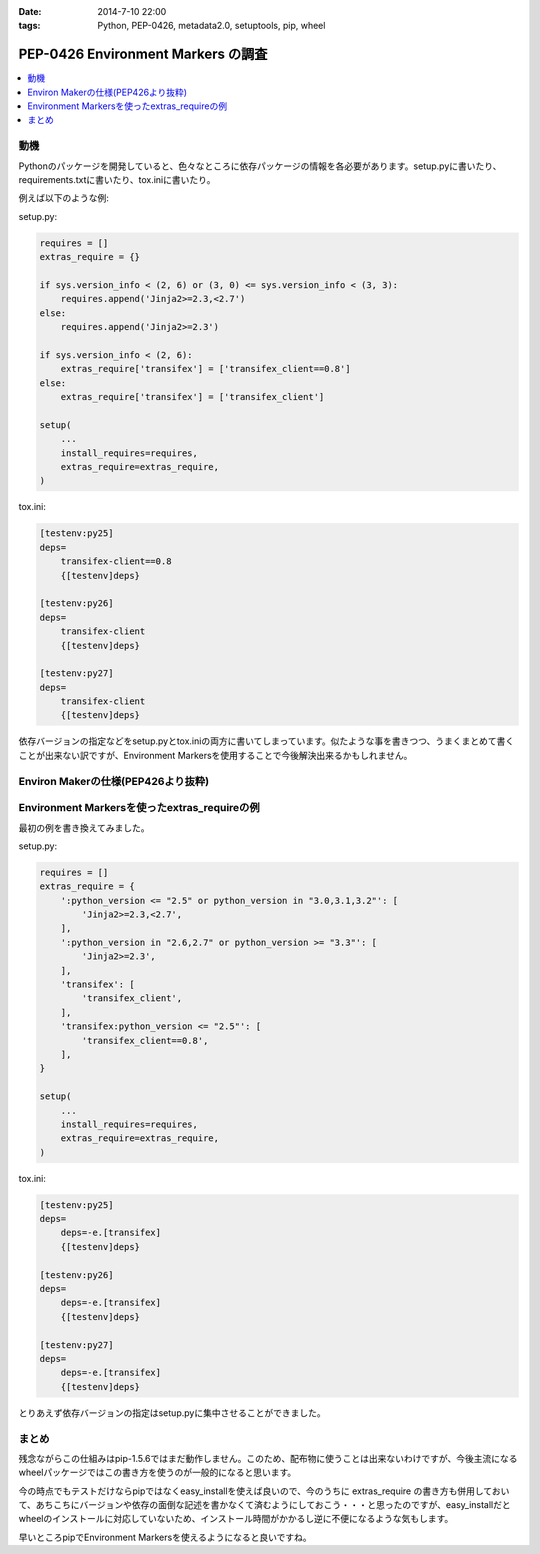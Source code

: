 :date: 2014-7-10 22:00
:tags: Python, PEP-0426, metadata2.0, setuptools, pip, wheel

====================================================================
PEP-0426 Environment Markers の調査
====================================================================

.. contents::
   :local:


動機
======

Pythonのパッケージを開発していると、色々なところに依存パッケージの情報を各必要があります。setup.pyに書いたり、requirements.txtに書いたり、tox.iniに書いたり。

例えば以下のような例:

setup.py:

.. code-block:: python

   requires = []
   extras_require = {}

   if sys.version_info < (2, 6) or (3, 0) <= sys.version_info < (3, 3):
       requires.append('Jinja2>=2.3,<2.7')
   else:
       requires.append('Jinja2>=2.3')

   if sys.version_info < (2, 6):
       extras_require['transifex'] = ['transifex_client==0.8']
   else:
       extras_require['transifex'] = ['transifex_client']

   setup(
       ...
       install_requires=requires,
       extras_require=extras_require,
   )


tox.ini:

.. code-block:: ini

   [testenv:py25]
   deps=
       transifex-client==0.8
       {[testenv]deps}

   [testenv:py26]
   deps=
       transifex-client
       {[testenv]deps}

   [testenv:py27]
   deps=
       transifex-client
       {[testenv]deps}


依存バージョンの指定などをsetup.pyとtox.iniの両方に書いてしまっています。似たような事を書きつつ、うまくまとめて書くことが出来ない訳ですが、Environment Markersを使用することで今後解決出来るかもしれません。

Environ Makerの仕様(PEP426より抜粋)
========================================

.. raw:: html

   <script src="https://gist.github.com/shimizukawa/f853a231a99f8bacea74.js"></script>



Environment Markersを使ったextras_requireの例
=================================================

最初の例を書き換えてみました。

setup.py:

.. code-block:: python

   requires = []
   extras_require = {
       ':python_version <= "2.5" or python_version in "3.0,3.1,3.2"': [
           'Jinja2>=2.3,<2.7',
       ],
       ':python_version in "2.6,2.7" or python_version >= "3.3"': [
           'Jinja2>=2.3',
       ],
       'transifex': [
           'transifex_client',
       ],
       'transifex:python_version <= "2.5"': [
           'transifex_client==0.8',
       ],
   }

   setup(
       ...
       install_requires=requires,
       extras_require=extras_require,
   )


tox.ini:

.. code-block:: ini

   [testenv:py25]
   deps=
       deps=-e.[transifex]
       {[testenv]deps}

   [testenv:py26]
   deps=
       deps=-e.[transifex]
       {[testenv]deps}

   [testenv:py27]
   deps=
       deps=-e.[transifex]
       {[testenv]deps}


とりあえず依存バージョンの指定はsetup.pyに集中させることができました。


まとめ
=======

残念ながらこの仕組みはpip-1.5.6ではまだ動作しません。このため、配布物に使うことは出来ないわけですが、今後主流になるwheelパッケージではこの書き方を使うのが一般的になると思います。

今の時点でもテストだけならpipではなくeasy_installを使えば良いので、今のうちに extras_require の書き方も併用しておいて、あちこちにバージョンや依存の面倒な記述を書かなくて済むようにしておこう・・・と思ったのですが、easy_installだとwheelのインストールに対応していないため、インストール時間がかかるし逆に不便になるような気もします。

早いところpipでEnvironment Markersを使えるようになると良いですね。

